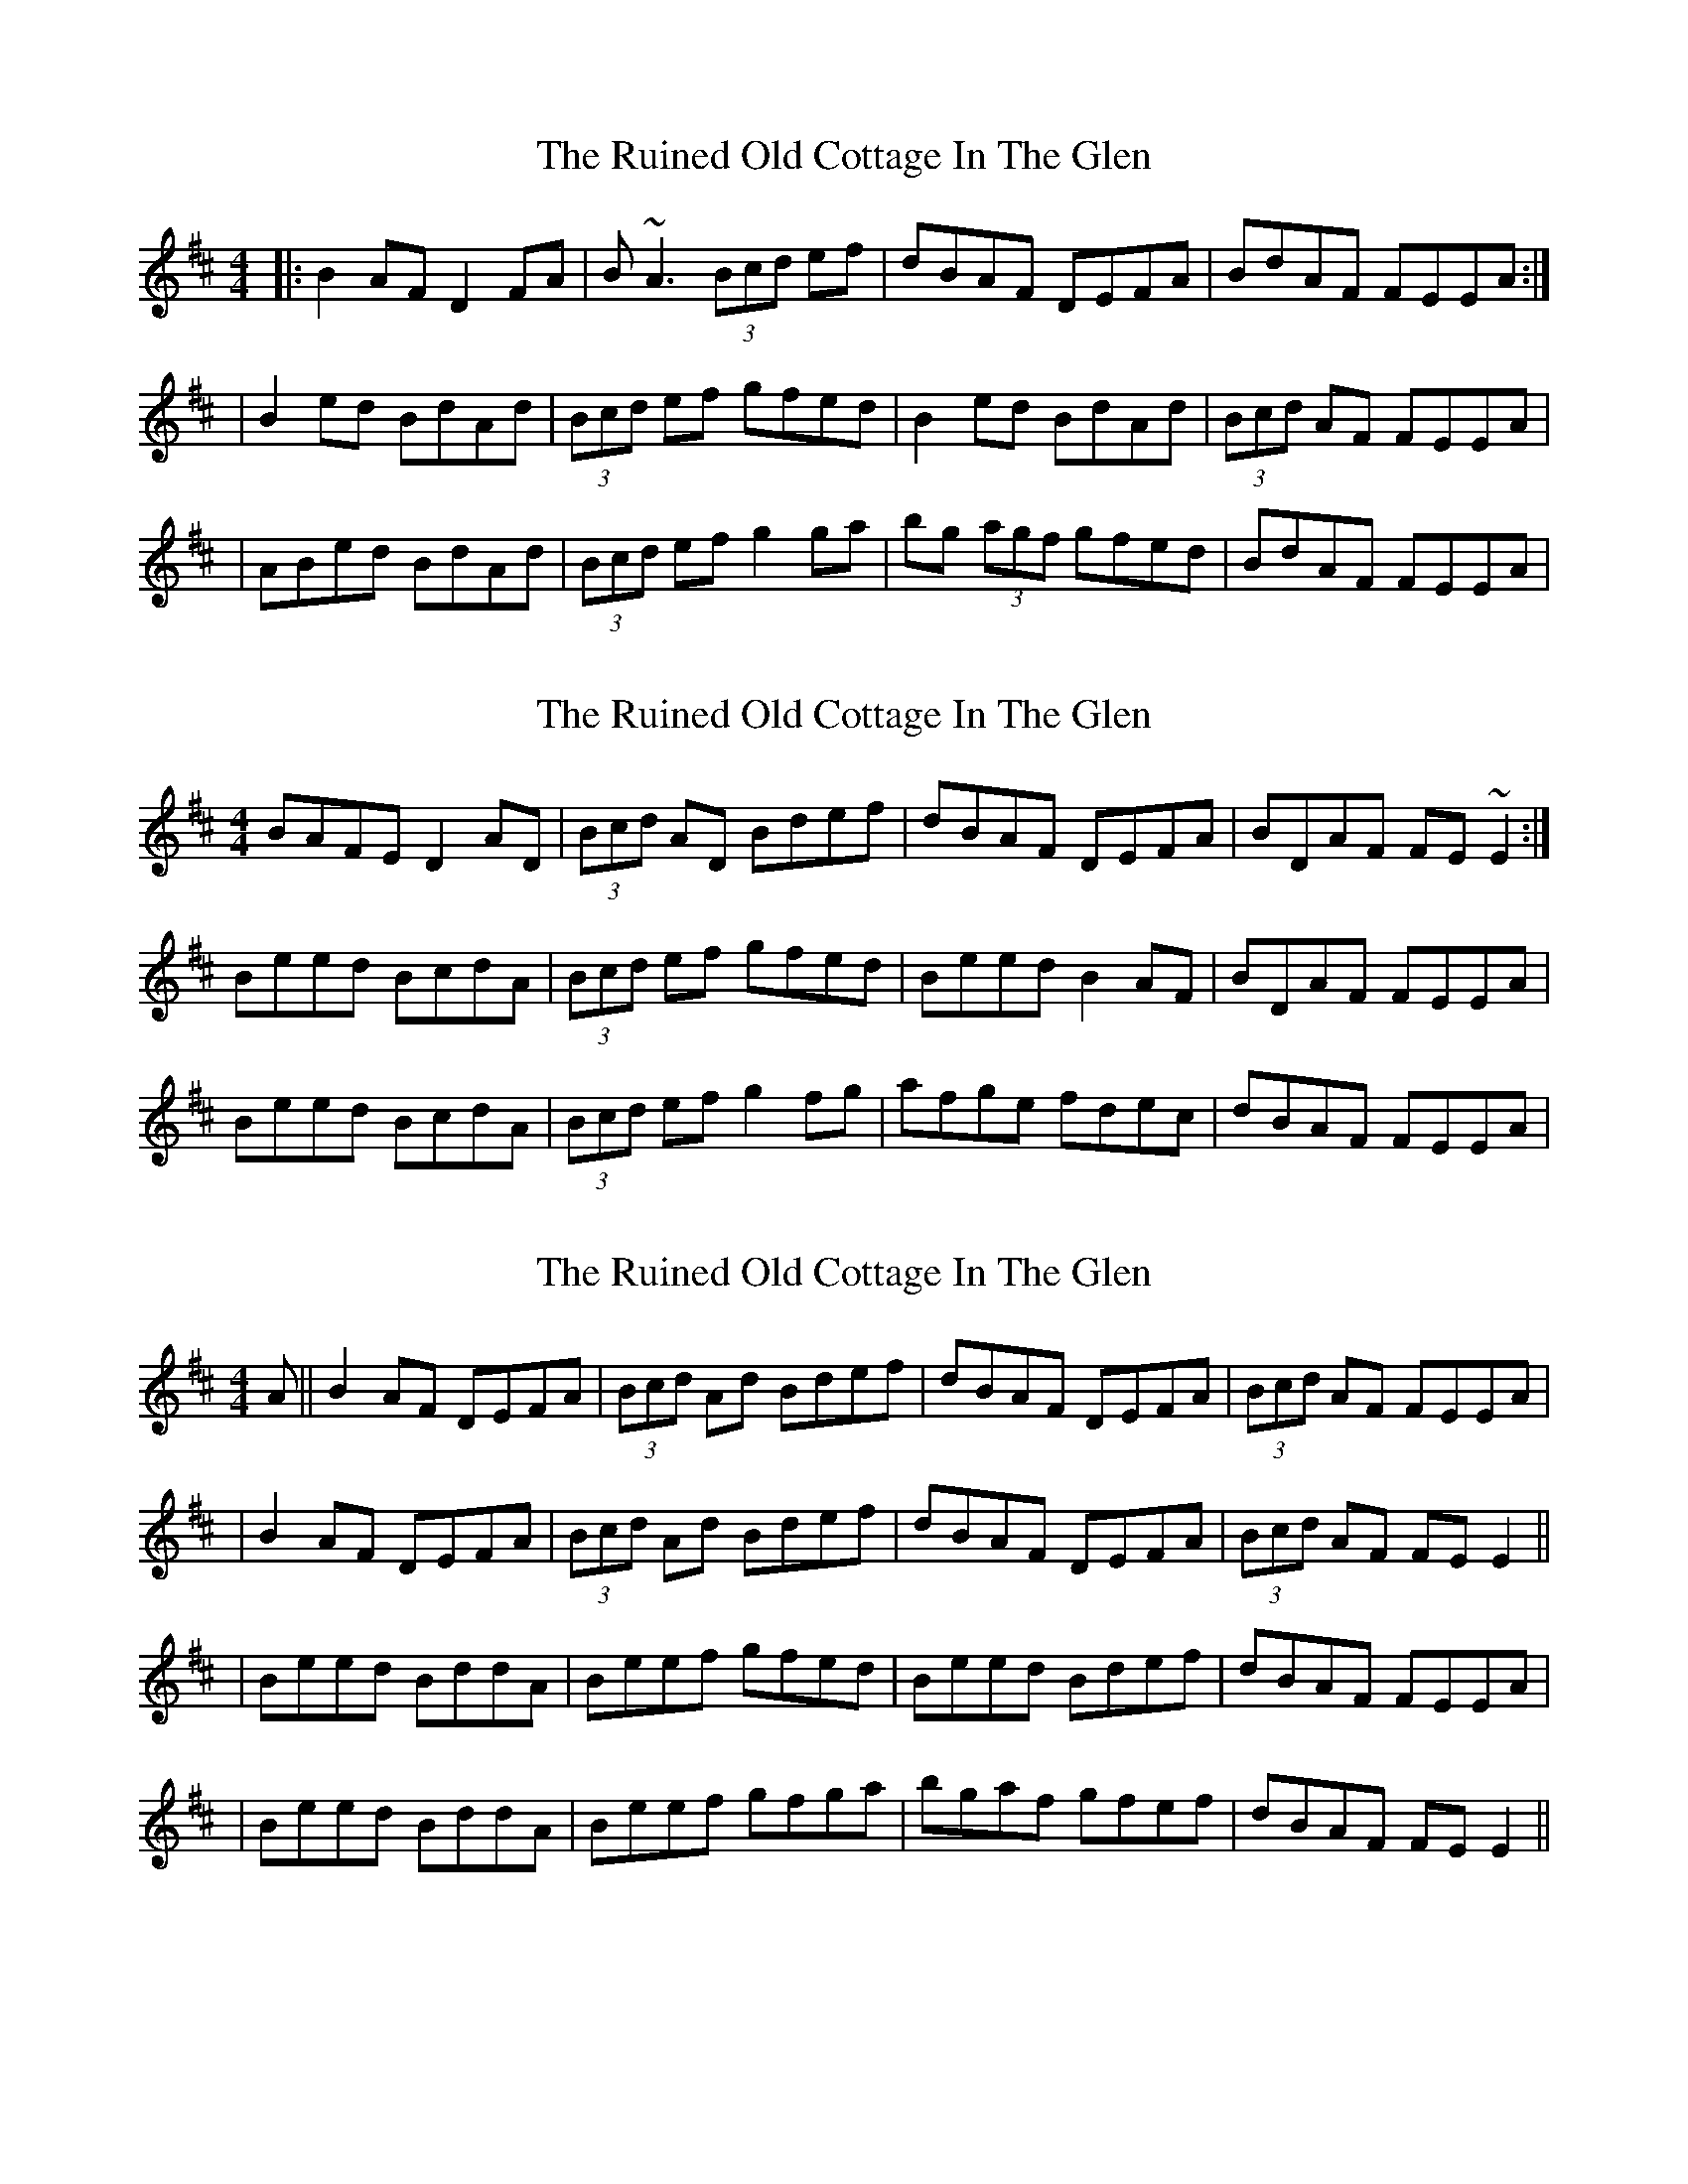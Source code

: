 X: 1
T: Ruined Old Cottage In The Glen, The
Z: Will Harmon
S: https://thesession.org/tunes/557#setting557
R: reel
M: 4/4
L: 1/8
K: Edor
|:B2 AF D2 FA|B~A3 (3Bcd ef|dBAF DEFA|BdAF FEEA:|
|B2 ed BdAd|(3Bcd ef gfed|B2 ed BdAd|(3Bcd AF FEEA|
|ABed BdAd|(3Bcd ef g2 ga|bg (3agf gfed|BdAF FEEA|
X: 2
T: Ruined Old Cottage In The Glen, The
Z: gian marco
S: https://thesession.org/tunes/557#setting2552
R: reel
M: 4/4
L: 1/8
K: Dmaj
BAFE D2AD|(3Bcd AD Bdef|dBAF DEFA|BDAF FE~E2:|
Beed BcdA|(3Bcd ef gfed|Beed B2AF|BDAF FEEA|
Beed BcdA|(3Bcd ef g2fg|afge fdec|dBAF FEEA|
X: 3
T: Ruined Old Cottage In The Glen, The
Z: Will Harmon
S: https://thesession.org/tunes/557#setting15830
R: reel
M: 4/4
L: 1/8
K: Dmaj
A || B2 AF DEFA | (3Bcd Ad Bdef | dBAF DEFA | (3Bcd AF FEEA || B2 AF DEFA | (3Bcd Ad Bdef | dBAF DEFA | (3Bcd AF FE E2 ||| Beed BddA | Beef gfed | Beed Bdef | dBAF FEEA || Beed BddA | Beef gfga | bgaf gfef | dBAF FE E2 ||
X: 4
T: Ruined Old Cottage In The Glen, The
Z: gian marco
S: https://thesession.org/tunes/557#setting15831
R: reel
M: 4/4
L: 1/8
K: Dmaj
A || B2 AF DEFA | (3Bcd Ad Bdef | dBAF DEFA |BdAF FEEA || B2 AF DEFA | (3Bcd Ad Bdef | dBAF DEFA |Bd AF FE E2 ||| Beed AddA|Beef gfed | Beed (3Bcd ef | dBAF FEE2 || Beed AddA | Beef g3a | bgaf gfef | dBAF FE E2 ||
X: 5
T: Ruined Old Cottage In The Glen, The
Z: Manu Novo
S: https://thesession.org/tunes/557#setting13521
R: reel
M: 4/4
L: 1/8
K: Dmaj
B2AF DEFA|BdAd Bdef|dBAF DEFA|BdAF FE~E2:|Beed BddA|Beef gfed|Beed BddA|BdAF FE~E2|Beed BddA|Bdef ~g3a|b2af gefd|BdAF FE~E2||
X: 6
T: Ruined Old Cottage In The Glen, The
Z: jaychoons
S: https://thesession.org/tunes/557#setting15832
R: reel
M: 4/4
L: 1/8
K: Dmaj
|:A|B2 AF DEFA|BdAd Bdef|dBAF DEFA|BdAD FEE:|A|Beed BddA|(B/c/d) ef gfed|Beed Bdef|dBAD FEEA|Beed BddA|Beef gfga|bfaf gfef|dBAD FEE|]
X: 7
T: Ruined Old Cottage In The Glen, The
Z: JACKB
S: https://thesession.org/tunes/557#setting25743
R: reel
M: 4/4
L: 1/8
K: Edor
|:B2AF DEFA|BdAd (3Bcd ef|dBAF DEFA|BdAF FE E2|
B2AF DEFA|(3Bcd Ad (3Bcd ef|dBAF DEFA|(3Bcd AF FE E2||
|:Beed BddA|Beef gfed|Beed BddA|(3Bcd AF FE E2|
Beed BddA|(3Bcd ef g3a|b2af gefd|BdAF FE E2||
